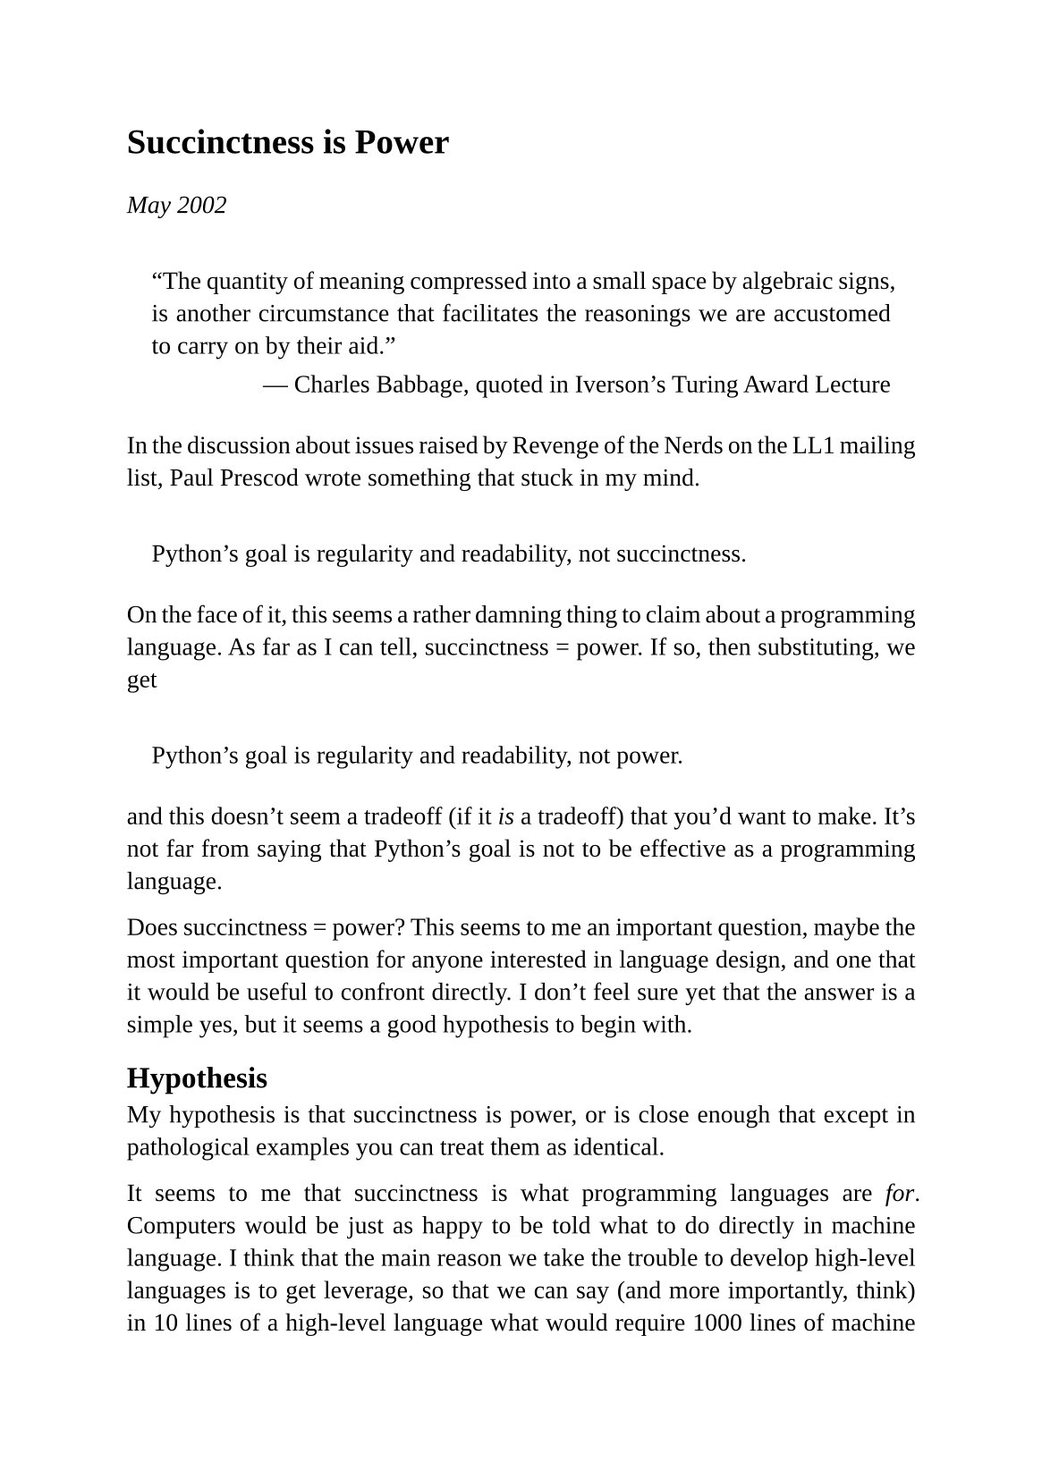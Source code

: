 #set page(
  paper: "a5",
  margin: (x: 1.8cm, y: 1.5cm),
)
#set text(
  font: "Liberation Serif",
  size: 10pt,
  hyphenate: false
)
#set par(justify: true)
#set quote(block: true)

#v(10pt)
= Succinctness is Power
#v(10pt)

_May 2002_

#quote(attribution: [Charles Babbage, quoted in Iverson's Turing Award Lecture ])[
  "The quantity of meaning compressed into a small space by algebraic signs, is another circumstance that facilitates the reasonings we are accustomed to carry on by their aid."
]

In the discussion about issues raised by Revenge of the Nerds on the LL1 mailing list, Paul Prescod wrote something that stuck in my mind.

#quote[Python's goal is regularity and readability, not succinctness.]

On the face of it, this seems a rather damning thing to claim about a programming language.  As far as I can tell, succinctness = power. If so, then substituting, we get

#quote[Python's goal is regularity and readability, not power.]

and this doesn't seem a tradeoff (if it _is_ a tradeoff) that you'd want to make. It's not far from saying that Python's goal is not to be effective as a programming language.

Does succinctness = power? This seems to me an important question, maybe the most important question for anyone interested in language design, and one that it would be useful to confront directly. I don't feel sure yet that the answer is a simple yes, but it seems a good hypothesis to begin with.

== Hypothesis

My hypothesis is that succinctness is power, or is close enough that except in pathological examples you can treat them as identical.

It seems to me that succinctness is what programming languages are _for_. Computers would be just as happy to be told what to do directly in machine language. I think that the main reason we take the trouble to develop high-level languages is to get leverage, so that we can say (and more importantly, think) in 10 lines of a high-level language what would require 1000 lines of machine language. In other words, the main point of high-level languages is to make source code smaller.

If smaller source code is the purpose of high-level languages, and the power of something is how well it achieves its purpose, then the measure of the power of a programming language is how small it makes your programs.

Conversely, a language that doesn't make your programs small is doing a bad job of what programming languages are supposed to do, like a knife that doesn't cut well, or printing that's illegible.

== Metrics

Small in what sense though? The most common measure of code size is lines of code. But I think that this metric is the most common because it is the easiest to measure. I don't think anyone really believes it is the true test of the length of a program. Different languages have different conventions for how much you should put on a line; in C a lot of lines have nothing on them but a delimiter or two. Another easy test is the number of characters in a program, but this is not very good either; some languages (Perl, for example) just use shorter identifiers than others.

I think a better measure of the size of a program would be the number of elements, where an element is anything that would be a distinct node if you drew a tree representing the source code. The name of a variable or function is an element; an integer or a floating-point number is an element; a segment of literal text is an element; an element of a pattern, or a format directive, is an element; a new block is an element. There are borderline cases (is -5 two elements or one?) but I think most of them are the same for every language, so they don't affect comparisons much.

This metric needs fleshing out, and it could require interpretation in the case of specific languages, but I think it tries to measure the right thing, which is the number of parts a program has. I think the tree you'd draw in this exercise is what you have to make in your head in order to conceive of the program, and so its size is proportionate to the amount of work you have to do to write or read it.

== Design

This kind of metric would allow us to compare different languages, but that is not, at least for me, its main value. The main value of the succinctness test is as a guide in designing languages. The most useful comparison between languages is between two potential variants of the same language. What can I do in the language to make programs shorter?

If the conceptual load of a program is proportionate to its complexity, and a given programmer can tolerate a fixed conceptual load, then this is the same as asking, what can I do to enable programmers to get the most done? And that seems to me identical to asking, how can I design a good language?

(Incidentally, nothing makes it more patently obvious that the old chestnut "all languages are equivalent" is false than designing languages. When you are designing a new language, you're constantly comparing two languages -- the language if I did x, and if I didn't -- to decide which is better. If this were really a meaningless question, you might as well flip a coin.)

Aiming for succinctness seems a good way to find new ideas. If you can do something that makes many different programs shorter, it is probably not a coincidence: you have probably discovered a useful new abstraction. You might even be able to write a program to help by searching source code for repeated patterns. Among other languages, those with a reputation for succinctness would be the ones to look to for new ideas: Forth, Joy, Icon.

== Comparison

The first person to write about these issues, as far as I know, was Fred Brooks in the Mythical Man Month. He wrote that programmers seemed to generate about the same amount of code per day regardless of the language. When I first read this in my early twenties, it was a big surprise to me and seemed to have huge implications. It meant that (a) the only way to get software written faster was to use a more succinct language, and (b) someone who took the trouble to do this could leave competitors who didn't in the dust.

Brooks' hypothesis, if it's true, seems to be at the very heart of hacking. In the years since, I've paid close attention to any evidence I could get on the question, from formal studies to anecdotes about individual projects. I have seen nothing to contradict him.

I have not yet seen evidence that seemed to me conclusive, and I don't expect to. Studies like Lutz Prechelt's comparison of programming languages, while generating the kind of results I expected, tend to use problems that are too short to be meaningful tests. A better test of a language is what happens in programs that take a month to write. And the only real test, if you believe as I do that the main purpose of a language is to be good to think in (rather than just to tell a computer what to do once you've thought of it) is what new things you can write in it. So any language comparison where you have to meet a predefined spec is testing slightly the wrong thing.

The true test of a language is how well you can discover and solve new problems, not how well you can use it to solve a problem someone else has already formulated. These two are quite different criteria. In art, mediums like embroidery and mosaic work well if you know beforehand what you want to make, but are absolutely lousy if you don't. When you want to discover the image as you make it -- as you have to do with anything as complex as an image of a person, for example -- you need to use a more fluid medium like pencil or ink wash or oil paint. And indeed, the way tapestries and mosaics are made in practice is to make a painting first, then copy it. (The word "cartoon" was originally used to describe a painting intended for this purpose).

What this means is that we are never likely to have accurate comparisons of the relative power of programming languages. We'll have precise comparisons, but not accurate ones. In particular, explicit studies for the purpose of comparing languages, because they will probably use small problems, and will necessarily use predefined problems, will tend to underestimate the power of the more powerful languages.

Reports from the field, though they will necessarily be less precise than "scientific" studies, are likely to be more meaningful. For example, Ulf Wiger of Ericsson did a study that concluded that Erlang was 4-10x more succinct than C++, and proportionately faster to develop software in:

#quote[Comparisons between Ericsson-internal development projects indicate similar line/hour productivity, including all phases of software development, rather independently of which language (Erlang, PLEX, C, C++, or Java) was used. What differentiates the different languages then becomes source code volume.]

The study also deals explictly with a point that was only implicit in Brooks' book (since he measured lines of debugged code): programs written in more powerful languages tend to have fewer bugs. That becomes an end in itself, possibly more important than programmer productivity, in applications like network switches.

== The Taste Test

Ultimately, I think you have to go with your gut. What does it feel like to program in the language? I think the way to find (or design) the best language is to become hypersensitive to how well a language lets you think, then choose/design the language that feels best. If some language feature is awkward or restricting, don't worry, you'll know about it.

Such hypersensitivity will come at a cost. You'll find that you can't stand programming in clumsy languages. I find it unbearably restrictive to program in languages without macros, just as someone used to dynamic typing finds it unbearably restrictive to have to go back to programming in a language where you have to declare the type of every variable, and can't make a list of objects of different types.

I'm not the only one. I know many Lisp hackers that this has happened to. In fact, the most accurate measure of the relative power of programming languages might be the percentage of people who know the language who will take any job where they get to use that language, regardless of the application domain.

== Restrictiveness

I think most hackers know what it means for a language to feel restrictive. What's happening when you feel that? I think it's the same feeling you get when the street you want to take is blocked off, and you have to take a long detour to get where you wanted to go. There is something you want to say, and the language won't let you.

What's really going on here, I think, is that a restrictive language is one that isn't succinct enough. The problem is not simply that you can't say what you planned to. It's that the detour the language makes you take is longer. Try this thought experiment. Suppose there were some program you wanted to write, and the language wouldn't let you express it the way you planned to, but instead forced you to write the program in some other way that was _shorter_. For me at least, that wouldn't feel very restrictive. It would be like the street you wanted to take being blocked off, and the policeman at the intersection directing you to a shortcut instead of a detour. Great!

I think most (ninety percent?) of the feeling of restrictiveness comes from being forced to make the program you write in the language longer than one you have in your head. Restrictiveness is mostly lack of succinctness. So when a language feels restrictive, what that (mostly) means is that it isn't succinct enough, and when a language isn't succinct, it will feel restrictive.

== Readability

The quote I began with mentions two other qualities, regularity and readability. I'm not sure what regularity is, or what advantage, if any, code that is regular and readable has over code that is merely readable. But I think I know what is meant by readability, and I think it is also related to succinctness.

We have to be careful here to distinguish between the readability of an individual line of code and the readability of the whole program. It's the second that matters. I agree that a line of Basic is likely to be more readable than a line of Lisp. But a program written in Basic is going to have more lines than the same program written in Lisp (especially once you cross over into Greenspunland). The total effort of reading the Basic program will surely be greater.

```
total effort  = effort per line x number of lines
```

I'm not as sure that readability is directly proportionate to succinctness as I am that power is, but certainly succinctness is a factor (in the mathematical sense; see equation above) in readability. So it may not even be meaningful to say that the goal of a language is readability, not succinctness; it could be like saying the goal was readability, not readability.

What readability-per-line does mean, to the user encountering the language for the first time, is that source code will look unthreatening. So readability-per-line could be a good marketing decision, even if it is a bad design decision. It's isomorphic to the very successful technique of letting people pay in installments: instead of frightening them with a high upfront price, you tell them the low monthly payment. Installment plans are a net lose for the buyer, though, as mere readability-per-line probably is for the programmer. The buyer is going to make a lot of those low, low payments; and the programmer is going to read a lot of those individually readable lines.

This tradeoff predates programming languages. If you're used to reading novels and newspaper articles, your first experience of reading a math paper can be dismaying.  It could take half an hour to read a single page. And yet, I am pretty sure that the notation is not the problem, even though it may feel like it is. The math paper is hard to read because the ideas are hard. If you expressed the same ideas in prose (as mathematicians had to do before they evolved succinct notations), they wouldn't be any easier to read, because the paper would grow to the size of a book.

== To What Extent?

A number of people have rejected the idea that `succinctness = power`. I think it would be more useful, instead of simply arguing that they are the same or aren't, to ask: to what extent does `succinctness = power`? Because clearly succinctness is a large part of what higher-level languages are for. If it is not all they're for, then what else are they for, and how important, relatively, are these other functions?

I'm not proposing this just to make the debate more civilized. I really want to know the answer. When, if ever, is a language too succinct for its own good?

The hypothesis I began with was that, except in pathological examples, I thought succinctness could be considered identical with power. What I meant was that in any language anyone would design, they would be identical, but that if someone wanted to design a language explicitly to disprove this hypothesis, they could probably do it. I'm not even sure of that, actually.

== Languages, not Programs

We should be clear that we are talking about the succinctness of languages, not of individual programs. It certainly is possible for individual programs to be written too densely.

I wrote about this in _On Lisp_. A complex macro may have to save many times its own length to be justified. If writing some hairy macro could save you ten lines of code every time you use it, and the macro is itself ten lines of code, then you get a net saving in lines if you use it more than once. But that could still be a bad move, because macro definitions are harder to read than ordinary code. You might have to use the macro ten or twenty times before it yielded a net improvement in readability.

I'm sure every language has such tradeoffs (though I suspect the stakes get higher as the language gets more powerful). Every programmer must have seen code that some clever person has made marginally shorter by using dubious programming tricks.

So there is no argument about that -- at least, not from me. Individual programs can certainly be too succinct for their own good. The question is, can a language be?  Can a language compel programmers to write code that's short (in elements) at the expense of overall readability?

One reason it's hard to imagine a language being too succinct is that if there were some excessively compact way to phrase something, there would probably also be a longer way. For example, if you felt Lisp programs using a lot of macros or higher-order functions were too dense, you could, if you preferred, write code that was isomorphic to Pascal. If you don't want to express factorial in Arc as a call to a higher-order function

```lisp
(rec zero 1 * 1-)
```

you can also write out a recursive definition:

```lisp
(rfn fact (x) (if (zero x) 1 (* x (fact (1- x)))))
```

Though I can't off the top of my head think of any examples, I am interested in the question of whether a language could be too succinct. Are there languages that force you to write code in a way that is crabbed and incomprehensible? If anyone has examples, I would be very interested to see them.

_(Reminder: What I'm looking for are programs that are very dense according to the metric of "elements" sketched above, not merely programs that are short because delimiters can be omitted and everything has a one-character name.)_

== Responses

- Lutz Prechelt: Comparison of Seven Languages
- Erann Gat: Lisp vs. Java
- Peter Norvig Tries Prechelt's Test
- Matthias Felleisen: Expressive Power of Languages
- Kragen Sitaker: Redundancy and Power
- Forth
- Joy
- Icon
- J
- K

